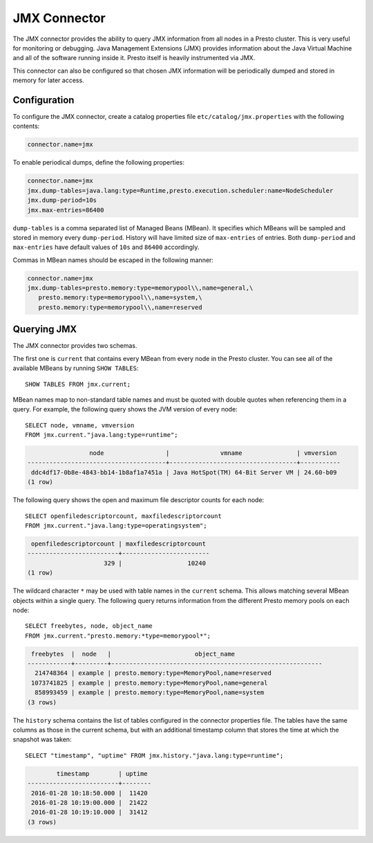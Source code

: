 =============
JMX Connector
=============

The JMX connector provides the ability to query JMX information from all
nodes in a Presto cluster. This is very useful for monitoring or debugging.
Java Management Extensions (JMX) provides information about the Java
Virtual Machine and all of the software running inside it. Presto itself
is heavily instrumented via JMX.

This connector can also be configured so that chosen JMX information will
be periodically dumped and stored in memory for later access.

Configuration
-------------

To configure the JMX connector, create a catalog properties file
``etc/catalog/jmx.properties`` with the following contents:

.. code-block:: none

    connector.name=jmx

To enable periodical dumps, define the following properties:

.. code-block:: none

    connector.name=jmx
    jmx.dump-tables=java.lang:type=Runtime,presto.execution.scheduler:name=NodeScheduler
    jmx.dump-period=10s
    jmx.max-entries=86400

``dump-tables`` is a comma separated list of Managed Beans (MBean). It specifies
which MBeans will be sampled and stored in memory every ``dump-period``.
History will have limited size of ``max-entries`` of entries. Both ``dump-period``
and ``max-entries`` have default values of ``10s`` and ``86400`` accordingly.

Commas in MBean names should be escaped in the following manner:

.. code-block:: none

    connector.name=jmx
    jmx.dump-tables=presto.memory:type=memorypool\\,name=general,\
       presto.memory:type=memorypool\\,name=system,\
       presto.memory:type=memorypool\\,name=reserved

Querying JMX
------------

The JMX connector provides two schemas.

The first one is ``current`` that contains every MBean from every node in the Presto
cluster. You can see all of the available MBeans by running ``SHOW TABLES``::

    SHOW TABLES FROM jmx.current;

MBean names map to non-standard table names and must be quoted with
double quotes when referencing them in a query. For example, the
following query shows the JVM version of every node::

    SELECT node, vmname, vmversion
    FROM jmx.current."java.lang:type=runtime";

.. code-block:: none

                     node                 |              vmname               | vmversion
    --------------------------------------+-----------------------------------+-----------
     ddc4df17-0b8e-4843-bb14-1b8af1a7451a | Java HotSpot(TM) 64-Bit Server VM | 24.60-b09
    (1 row)

The following query shows the open and maximum file descriptor counts
for each node::

    SELECT openfiledescriptorcount, maxfiledescriptorcount
    FROM jmx.current."java.lang:type=operatingsystem";

.. code-block:: none

     openfiledescriptorcount | maxfiledescriptorcount
    -------------------------+------------------------
                         329 |                  10240
    (1 row)

The wildcard character ``*`` may be used with table names in the ``current`` schema.
This allows matching several MBean objects within a single query. The following query
returns information from the different Presto memory pools on each node::

    SELECT freebytes, node, object_name
    FROM jmx.current."presto.memory:*type=memorypool*";

.. code-block:: none

     freebytes  |  node   |                       object_name
    ------------+---------+----------------------------------------------------------
      214748364 | example | presto.memory:type=MemoryPool,name=reserved
     1073741825 | example | presto.memory:type=MemoryPool,name=general
      858993459 | example | presto.memory:type=MemoryPool,name=system
    (3 rows)

The ``history`` schema contains the list of tables configured in the connector properties file.
The tables have the same columns as those in the current schema, but with an additional
timestamp column that stores the time at which the snapshot was taken::

    SELECT "timestamp", "uptime" FROM jmx.history."java.lang:type=runtime";

.. code-block:: none

            timestamp        | uptime
    -------------------------+--------
     2016-01-28 10:18:50.000 |  11420
     2016-01-28 10:19:00.000 |  21422
     2016-01-28 10:19:10.000 |  31412
    (3 rows)
